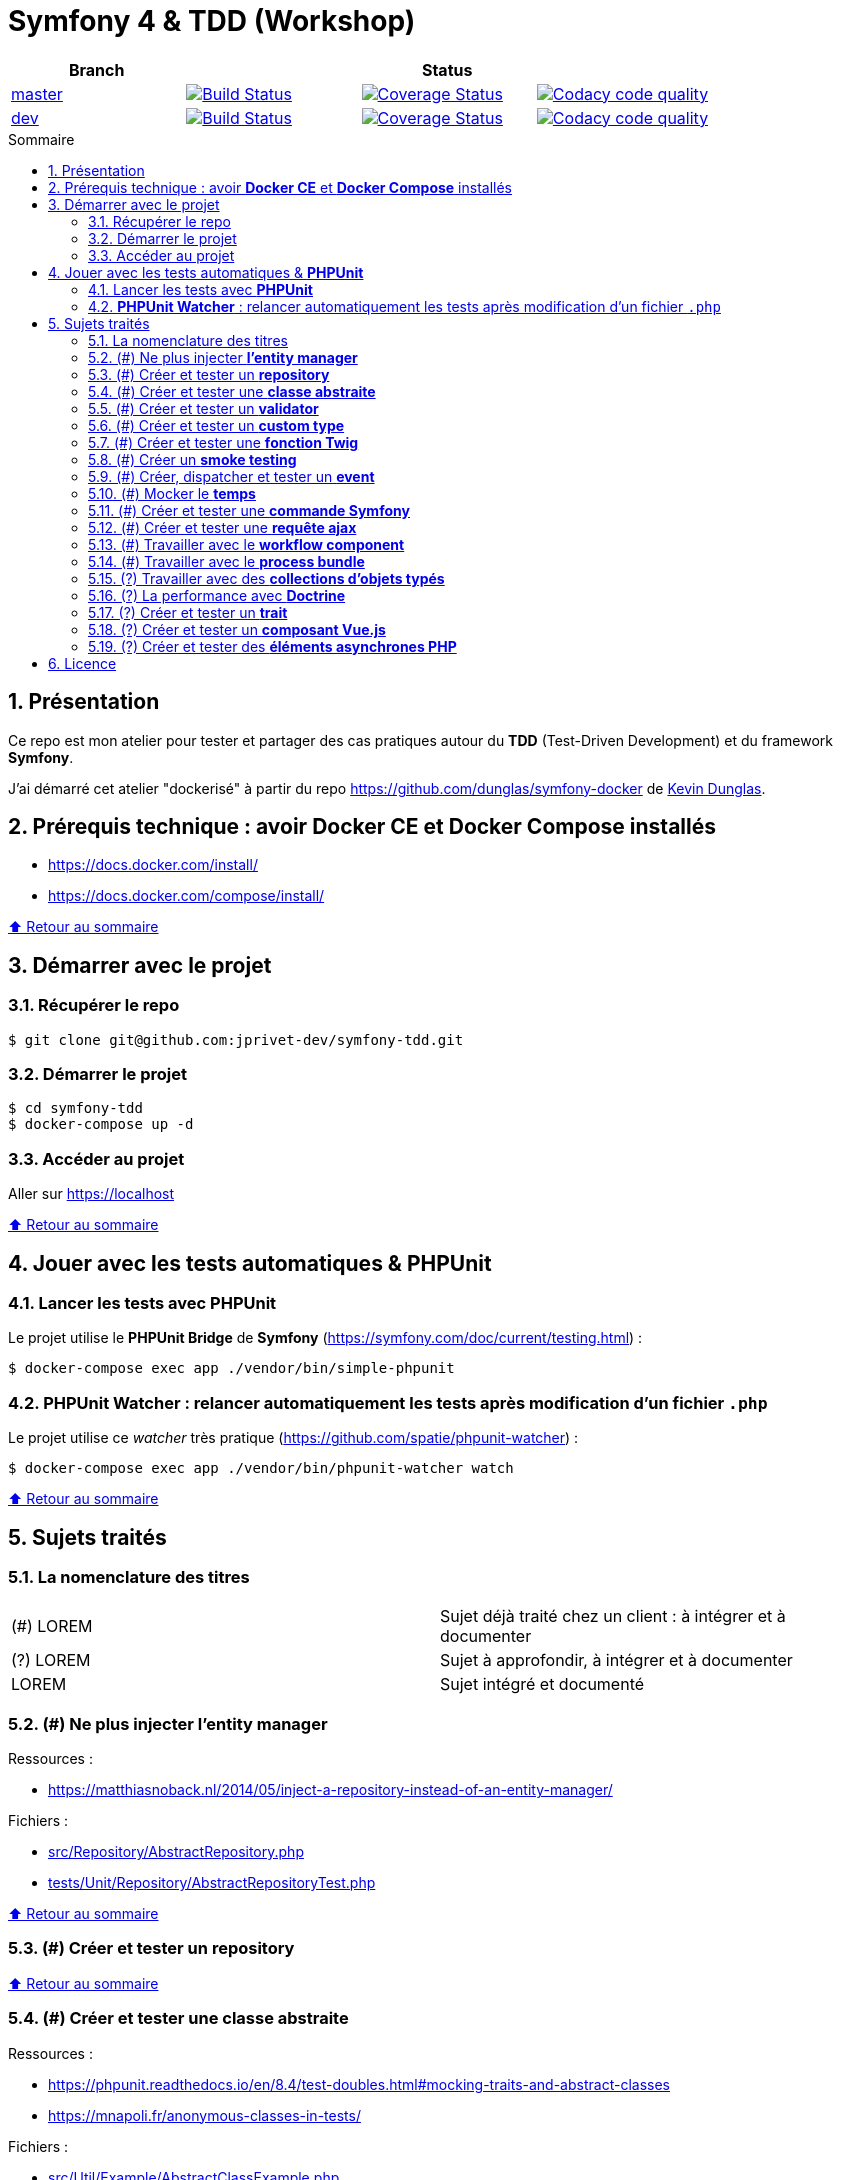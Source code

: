 // settings:

:toc: macro
:toc-title: Sommaire
:toclevels: 3
:numbered:

ifndef::env-github[:icons: font]
ifdef::env-github[]
:status:
:outfilesuffix: .adoc
:caution-caption: :fire:
:important-caption: :exclamation:
:note-caption: :paperclip:
:tip-caption: :bulb:
:warning-caption: :warning:
endif::[]

// Variables:

:uri-org: https://github.com/jprivet-dev
:uri-repo: {uri-org}/symfony-tdd

:uri-rel-file-base: link:
:uri-rel-tree-base: link:
ifdef::env-site,env-yard[]
:uri-rel-file-base: {uri-repo}/blob/master/
:uri-rel-tree-base: {uri-repo}/tree/master/
endif::[]

:uri-license: {uri-rel-file-base}LICENSE

:BACK_TO_TOP_TARGET: top-target
:BACK_TO_TOP_LABEL: ⬆ Retour au sommaire
:BACK_TO_TOP: <<{BACK_TO_TOP_TARGET},{BACK_TO_TOP_LABEL}>>

[#{BACK_TO_TOP_TARGET}]
= Symfony 4 & TDD (Workshop)

|===
| Branch 3+| Status

| https://github.com/jprivet-dev/symfony-tdd[master]
| image:https://travis-ci.org/jprivet-dev/symfony-tdd.svg?branch=master["Build Status", link="https://travis-ci.org/jprivet-dev/symfony-tdd"]
| image:https://coveralls.io/repos/github/jprivet-dev/symfony-tdd/badge.svg?branch=master["Coverage Status", link="https://coveralls.io/github/jprivet-dev/symfony-tdd?branch=master"]
| image:https://api.codacy.com/project/badge/Grade/d83935eebccc4610870a0b52039914f3?branch=master["Codacy code quality", link="https://www.codacy.com/manual/jprivet-dev/symfony-tdd?utm_source=github.com&utm_medium=referral&utm_content=jprivet-dev/symfony-tdd&utm_campaign=Badge_Grade"]

| https://github.com/jprivet-dev/symfony-tdd/tree/dev[dev]
| image:https://travis-ci.org/jprivet-dev/symfony-tdd.svg?branch=dev["Build Status", link="https://travis-ci.org/jprivet-dev/symfony-tdd"]
| image:https://coveralls.io/repos/github/jprivet-dev/symfony-tdd/badge.svg?branch=dev["Coverage Status", link="https://coveralls.io/github/jprivet-dev/symfony-tdd?branch=dev"]
| image:https://api.codacy.com/project/badge/Grade/d83935eebccc4610870a0b52039914f3?branch=dev["Codacy code quality", link="https://www.codacy.com/manual/jprivet-dev/symfony-tdd?utm_source=github.com&utm_medium=referral&utm_content=jprivet-dev/symfony-tdd&utm_campaign=Badge_Grade"]
|===

toc::[]

== Présentation

Ce repo est mon atelier pour tester et partager des cas pratiques autour du *TDD* (Test-Driven Development) et du framework *Symfony*.

J'ai démarré cet atelier "dockerisé" à partir du repo https://github.com/dunglas/symfony-docker de  https://dunglas.fr/[Kevin Dunglas].

== Prérequis technique : avoir *Docker CE* et *Docker Compose* installés

* https://docs.docker.com/install/
* https://docs.docker.com/compose/install/

{BACK_TO_TOP}

== Démarrer avec le projet

=== Récupérer le repo

```sh
$ git clone git@github.com:jprivet-dev/symfony-tdd.git
```
=== Démarrer le projet

```sh
$ cd symfony-tdd
$ docker-compose up -d
```
=== Accéder au projet

Aller sur https://localhost

{BACK_TO_TOP}

== Jouer avec les tests automatiques & *PHPUnit*

=== Lancer les tests avec *PHPUnit*

Le projet utilise le *PHPUnit Bridge* de *Symfony* (https://symfony.com/doc/current/testing.html) :

```sh
$ docker-compose exec app ./vendor/bin/simple-phpunit
```

=== *PHPUnit Watcher* : relancer automatiquement les tests après modification d'un fichier `.php`

Le projet utilise ce _watcher_ très pratique (https://github.com/spatie/phpunit-watcher) :

```sh
$ docker-compose exec app ./vendor/bin/phpunit-watcher watch
```

{BACK_TO_TOP}

== Sujets traités

=== La nomenclature des titres

|===
|(#) LOREM  | Sujet déjà traité chez un client : à intégrer et à documenter
|(?) LOREM  | Sujet à approfondir, à intégrer et à documenter
|LOREM      | Sujet intégré et documenté
|===

=== (#) Ne plus injecter *l'entity manager*

Ressources :

* https://matthiasnoback.nl/2014/05/inject-a-repository-instead-of-an-entity-manager/

Fichiers :

* {uri-rel-file-base}src/Repository/AbstractRepository.php[]
* {uri-rel-file-base}tests/Unit/Repository/AbstractRepositoryTest.php[]

{BACK_TO_TOP}

=== (#) Créer et tester un *repository*

{BACK_TO_TOP}

=== (#) Créer et tester une *classe abstraite*

Ressources :

* https://phpunit.readthedocs.io/en/8.4/test-doubles.html#mocking-traits-and-abstract-classes
* https://mnapoli.fr/anonymous-classes-in-tests/

Fichiers :

* {uri-rel-file-base}src/Util/Example/AbstractClassExample.php[]
* {uri-rel-file-base}tests/Unit/Util/Example/AbstractClassExampleTest.php[]

{BACK_TO_TOP}

=== (#) Créer et tester un *validator*

{BACK_TO_TOP}

=== (#) Créer et tester un *custom type*

{BACK_TO_TOP}

=== (#) Créer et tester une *fonction Twig*

{BACK_TO_TOP}

=== (#) Créer un *smoke testing*

{BACK_TO_TOP}

=== (#) Créer, dispatcher et tester un *event*

{BACK_TO_TOP}

=== (#) Mocker le *temps*

{BACK_TO_TOP}

=== (#) Créer et tester une *commande Symfony*

{BACK_TO_TOP}

=== (#) Créer et tester une *requête ajax*

{BACK_TO_TOP}

=== (#) Travailler avec le *workflow component*

{BACK_TO_TOP}

=== (#) Travailler avec le *process bundle*

{BACK_TO_TOP}

=== (?) Travailler avec des *collections d'objets typés*

{BACK_TO_TOP}

=== (?) La performance avec *Doctrine*

{BACK_TO_TOP}

=== (?) Créer et tester un *trait*

{BACK_TO_TOP}

=== (?) Créer et tester un *composant Vue.js*

{BACK_TO_TOP}

=== (?) Créer et tester des *éléments asynchrones PHP*

{BACK_TO_TOP}

== Licence

`symfony-tdd` est publié sous {uri-license}[LICENSE] *MIT*.

{BACK_TO_TOP}
